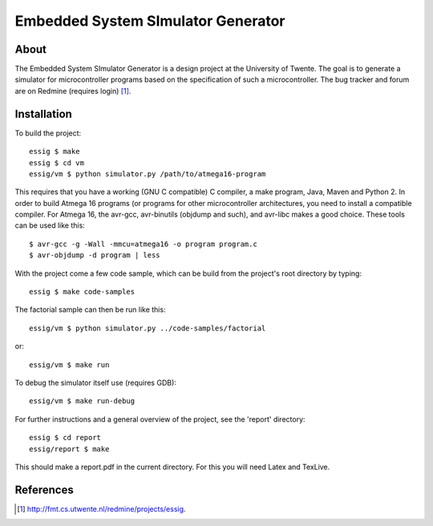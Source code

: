 Embedded System SImulator Generator
===================================

About
-----

The Embedded System SImulator Generator is a design project at the University
of Twente. The goal is to generate a simulator for microcontroller programs 
based on the specification of such a microcontroller.
The bug tracker and forum are on Redmine (requires login) [#]_.

Installation
------------
To build the project::

    essig $ make
    essig $ cd vm
    essig/vm $ python simulator.py /path/to/atmega16-program

This requires that you have a working (GNU C compatible) C compiler, a make
program, Java, Maven and Python 2.
In order to build Atmega 16 programs (or programs for other microcontroller
architectures, you need to install a compatible compiler. For Atmega 16, the
avr-gcc, avr-binutils (objdump and such), and avr-libc makes a good choice.
These tools can be used like this::

    $ avr-gcc -g -Wall -mmcu=atmega16 -o program program.c
    $ avr-objdump -d program | less

With the project come a few code sample, which can be build from the project's
root directory by typing::

    essig $ make code-samples

The factorial sample can then be run like this::

    essig/vm $ python simulator.py ../code-samples/factorial

or::

    essig/vm $ make run

To debug the simulator itself use (requires GDB)::

    essig/vm $ make run-debug

For further instructions and a general overview of the project, see the
'report' directory::

    essig $ cd report
    essig/report $ make

This should make a report.pdf in the current directory. For this you will
need Latex and TexLive.

References
----------
.. [#] http://fmt.cs.utwente.nl/redmine/projects/essig.

